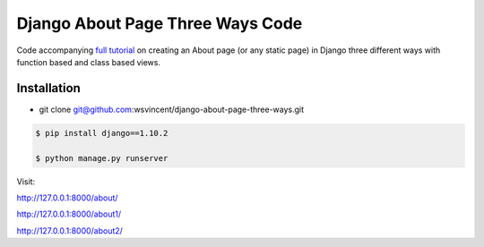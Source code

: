 #################################
Django About Page Three Ways Code
#################################

Code accompanying `full tutorial <https://wsvincent.com/django-about-page-three-ways/>`_ on creating an About page (or any static page) in Django three different ways with function based and class based views.

============
Installation
============

* git clone git@github.com:wsvincent/django-about-page-three-ways.git

.. code-block:: bash

    $ pip install django==1.10.2

    $ python manage.py runserver

Visit:

`http://127.0.0.1:8000/about/ <http://127.0.0.1:8000/>`_

`http://127.0.0.1:8000/about1/ <http://127.0.0.1:8000/1>`_

`http://127.0.0.1:8000/about2/ <http://127.0.0.1:8000/2>`_

